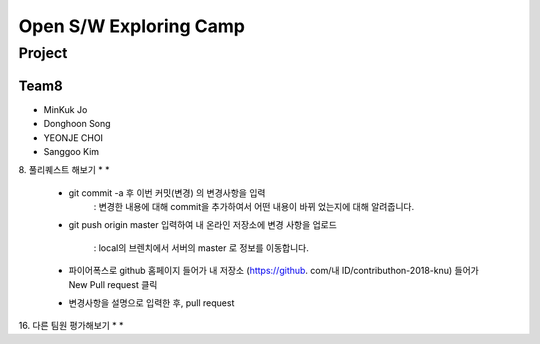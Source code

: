 =======================
Open S/W Exploring Camp
=======================

Project
=======

Team8
-----

* MinKuk Jo
* Donghoon Song
* YEONJE CHOI
* Sanggoo Kim

8. 풀리퀘스트 해보기
*
*
    - git commit -a 후 이번 커밋(변경) 의 변경사항을 입력
        : 변경한 내용에 대해 commit을 추가하여서 어떤 내용이 바뀌
        었는지에 대해 알려줍니다.
    - git push origin master 입력하여 내 온라인 저장소에 변경 사항을
      업로드
        : local의 브렌치에서 서버의 master 로 정보를 이동합니다.
    - 파이어폭스로 github 홈페이지 들어가 내 저장소 (https://github.
      com/내 ID/contributhon-2018-knu) 들어가 New Pull request 클릭

    - 변경사항을 설명으로 입력한 후, pull request


16. 다른 팀원 평가해보기
*
*
